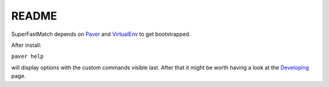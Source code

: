 README
======

SuperFastMatch depends on `Paver <http://paver.github.com/paver/#installation>`_ and `VirtualEnv <http://pypi.python.org/pypi/virtualenv>`_  to get bootstrapped. 

After install:

``paver help``

will display options with the custom commands visible last. After that it might be worth having a look at the `Developing <http://mediastandardstrust.github.com/superfastmatch/developing.html>`_ page.